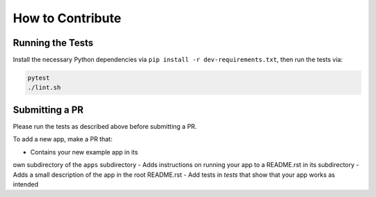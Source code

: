 How to Contribute
=================

Running the Tests
-----------------
Install the necessary Python dependencies via ``pip install -r dev-requirements.txt``, then
run the tests via:

.. code:: shell

  pytest
  ./lint.sh


Submitting a PR
---------------
Please run the tests as described above before submitting a PR.

To add a new app, make a PR that:

- Contains your new example app in its
own subdirectory of the ``apps`` subdirectory 
- Adds instructions on running your app to a README.rst in its subdirectory 
- Adds a small description of the app in the root README.rst
- Add tests in `tests` that show that your app works as intended
